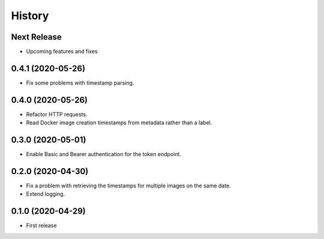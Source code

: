 =======
History
=======

Next Release
============
* Upcoming features and fixes

0.4.1 (2020-05-26)
==================
* Fix some problems with timestamp parsing.

0.4.0 (2020-05-26)
==================
* Refactor HTTP requests.
* Read Docker image creation timestamps from metadata rather than a label.

0.3.0 (2020-05-01)
==================
* Enable Basic and Bearer authentication for the token endpoint.

0.2.0 (2020-04-30)
==================
* Fix a problem with retrieving the timestamps for multiple images on the same date.
* Extend logging.

0.1.0 (2020-04-29)
==================
* First release
